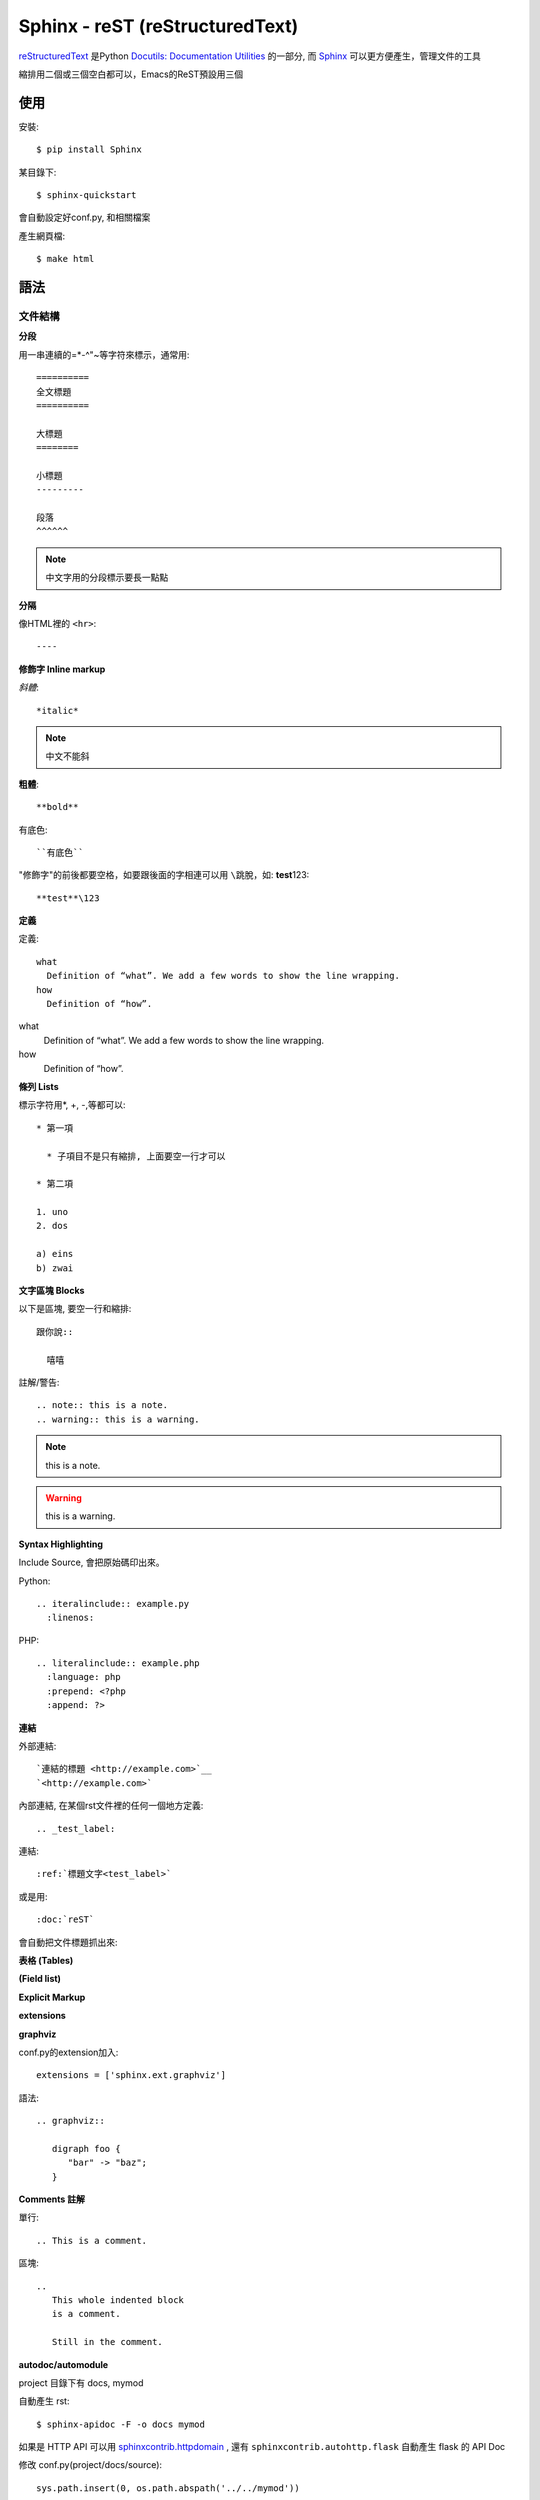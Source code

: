 Sphinx - reST (reStructuredText)
====================================

`reStructuredText <http://docutils.sourceforge.net/rst.html>`__ 是Python `Docutils: Documentation Utilities <http://docutils.sourceforge.net/index.html>`__ 的一部分, 而 `Sphinx <http://sphinx.pocoo.org/>`__ 可以更方便產生，管理文件的工具


縮排用二個或三個空白都可以，Emacs的ReST預設用三個

使用
----------

安裝::

   $ pip install Sphinx

某目錄下::

   $ sphinx-quickstart

會自動設定好conf.py, 和相關檔案

產生網頁檔::

   $ make html


語法   
---------

文件結構
~~~~~~~~~

**分段**

用一串連續的=*-^"~等字符來標示，通常用::

  ==========
  全文標題
  ==========

  大標題
  ========
  
  小標題 
  ---------

  段落
  ^^^^^^

.. note:: 中文字用的分段標示要長一點點

**分隔**

像HTML裡的 ``<hr>``::

  ----



**修飾字 Inline markup**

*斜體*::

  *italic*

.. note:: 中文不能斜

**粗體**::

  **bold**

``有底色``::

  ``有底色`` 

"修飾字"的前後都要空格，如要跟後面的字相連可以用 ``\``\跳脫，如: **test**\123::

  **test**\123

**定義**

定義::

  what
    Definition of “what”. We add a few words to show the line wrapping.
  how
    Definition of “how”.


what
  Definition of “what”. We add a few words to show the line wrapping.
how
  Definition of “how”.


**條列 Lists**

標示字符用*, +, -,等都可以::

  * 第一項

    * 子項目不是只有縮排, 上面要空一行才可以

  * 第二項

  1. uno
  2. dos

  a) eins
  b) zwai

**文字區塊 Blocks**

以下是區塊, 要空一行和縮排::

   跟你說::

     嘻嘻

註解/警告::

  .. note:: this is a note.
  .. warning:: this is a warning.

.. note:: this is a note.
.. warning:: this is a warning.


**Syntax Highlighting**


Include Source, 會把原始碼印出來。

Python::

  .. iteralinclude:: example.py
    :linenos:


PHP::
 
   .. literalinclude:: example.php
     :language: php
     :prepend: <?php
     :append: ?>


**連結**

外部連結::

   `連結的標題 <http://example.com>`__
   `<http://example.com>`


內部連結, 在某個rst文件裡的任何一個地方定義::

   .. _test_label:

連結::

   :ref:`標題文字<test_label>`

或是用::

   :doc:`reST`

會自動把文件標題抓出來: 


**表格 (Tables)**


**(Field list)**

**Explicit Markup**

**extensions**

**graphviz**

conf.py的extension加入::

  extensions = ['sphinx.ext.graphviz']

語法::

  .. graphviz::

     digraph foo {
        "bar" -> "baz";
     }



**Comments 註解**

單行::

  .. This is a comment.

區塊::

  ..
     This whole indented block
     is a comment.

     Still in the comment.


**autodoc/automodule**

project 目錄下有 docs, mymod

自動產生 rst::
  
  $ sphinx-apidoc -F -o docs mymod

如果是 HTTP API 可以用 `sphinxcontrib.httpdomain <https://pythonhosted.org/sphinxcontrib-httpdomain/>`__ , 還有 ``sphinxcontrib.autohttp.flask`` 自動產生 flask 的 API Doc
  
  
修改 conf.py(project/docs/source)::

  sys.path.insert(0, os.path.abspath('../../mymod'))

然後在 docs 下 make html 就好了


.. note:: -o: output files directory -F: using sphinx-quickstart  create full project (conf.py Makefile...)
          
* [sphinx-apidoc manual page — Sphinx 1.2.3 documentation](http://sphinx-doc.org/man/sphinx-apidoc.html)


參考資料
------------
* `reST – reStructuredText — Bits and Pieces <http://people.ee.ethz.ch/~creller/web/tricks/reST.html>`__ - 簡潔扼要, 還有附Emacs的ReST mode
* `Documenting Your Project Using Sphinx — an_example_pypi_project v0.0.5 documentation <http://packages.python.org/an_example_pypi_project/sphinx.html#restructured-text-rest-resources>`__ - 
* `3.6.1. Restructured Text (reST) and Sphinx CheatSheet — openalea.doc v0.8.0 documentation <http://openalea.gforge.inria.fr/doc/openalea/doc/_build/html/source/sphinx/rest_syntax.html>`__
* `Documenting Your Project Using Sphinx — an_example_pypi_project v0.0.5 documentation <http://packages.python.org/an_example_pypi_project/sphinx.html>`__


Themes
----------

**rtd_theme**

conf.py::

  import sphinx_rtd_theme
  html_theme = 'sphinx_rtd_theme'
  html_theme_path = [sphinx_rtd_theme.get_html_theme_path()]

Publish
-----------

* `Publishing sphinx-generated docs on github — sphinxdoc-test v0.1 documentation <http://daler.github.io/sphinxdoc-test/includeme.html>`__ github pages
